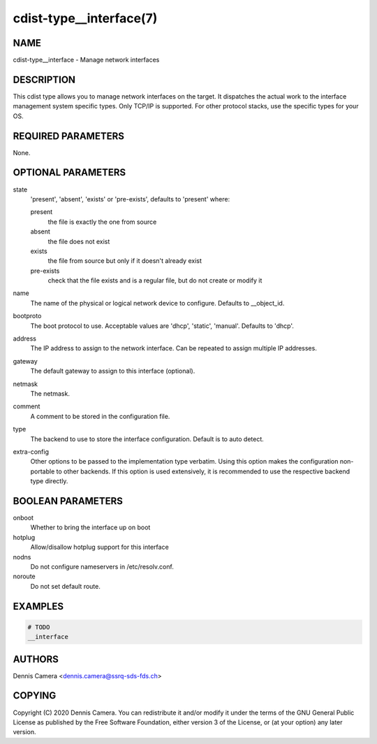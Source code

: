 cdist-type__interface(7)
========================

NAME
----
cdist-type__interface - Manage network interfaces


DESCRIPTION
-----------
This cdist type allows you to manage network interfaces on the target.
It dispatches the actual work to the interface management system specific types.
Only TCP/IP is supported. For other protocol stacks, use the specific types for
your OS.


REQUIRED PARAMETERS
-------------------
None.


OPTIONAL PARAMETERS
-------------------
state
   'present', 'absent', 'exists' or 'pre-exists', defaults to 'present' where:

   present
      the file is exactly the one from source
   absent
      the file does not exist
   exists
      the file from source but only if it doesn't already exist
   pre-exists
      check that the file exists and is a regular file, but do not
      create or modify it
name
    The name of the physical or logical network device to configure.
    Defaults to __object_id.
bootproto
    The boot protocol to use.
    Acceptable values are 'dhcp', 'static', 'manual'.
    Defaults to 'dhcp'.
address
    The IP address to assign to the network interface.
    Can be repeated to assign multiple IP addresses.
gateway
    The default gateway to assign to this interface (optional).
netmask
    The netmask.
comment
    A comment to be stored in the configuration file.
type
    The backend to use to store the interface configuration.
    Default is to auto detect.
extra-config
    Other options to be passed to the implementation type verbatim.
    Using this option makes the configuration non-portable to other backends.
    If this option is used extensively, it is recommended to use the respective
    backend type directly.


BOOLEAN PARAMETERS
------------------
onboot
   Whether to bring the interface up on boot
hotplug
   Allow/disallow hotplug support for this interface
nodns
   Do not configure nameservers in /etc/resolv.conf.
noroute
   Do not set default route.


EXAMPLES
--------

.. code-block:: sh

    # TODO
    __interface


AUTHORS
-------
Dennis Camera <dennis.camera@ssrq-sds-fds.ch>


COPYING
-------
Copyright \(C) 2020 Dennis Camera. You can redistribute it
and/or modify it under the terms of the GNU General Public License as
published by the Free Software Foundation, either version 3 of the
License, or (at your option) any later version.
